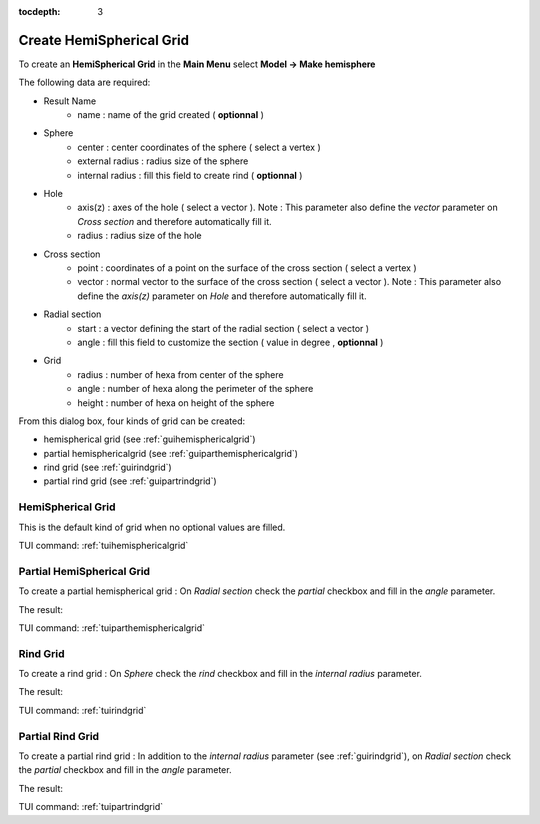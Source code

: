 :tocdepth: 3

.. _guihemisphere:

==========
Create HemiSpherical Grid
==========


To create an **HemiSpherical Grid** in the **Main Menu** select **Model -> Make hemisphere**

.. image:: _static/gui_hemispherical.png
   :align: center

.. centered::
      Dialog Box for an hemispherical grid


The following data are required:

- Result Name
	- name            : name of the grid created ( **optionnal** )

- Sphere
	- center          : center coordinates of the sphere ( select a vertex )
	- external radius : radius size of the sphere
	- internal radius : fill this field to create rind ( **optionnal**  )

- Hole
        - axis(z) : axes of the hole ( select a vector ). Note : This parameter also define the *vector* parameter on *Cross section* and therefore automatically fill it.
        - radius  : radius size of the hole

- Cross section
        - point   : coordinates of a point on the surface of the cross section ( select a vertex )
        - vector  : normal vector to the surface of the cross section ( select a vector ). Note : This parameter  also define the *axis(z)* parameter on *Hole* and therefore automatically fill it.

- Radial section
	- start   : a vector defining the start of the radial section ( select a vector )
        - angle   : fill this field to customize the section ( value in degree , **optionnal** )

- Grid
	- radius  : number of hexa from center of the sphere
	- angle   : number of hexa along the perimeter of the sphere
	- height  : number of hexa on height of the sphere

From this dialog box, four kinds of grid can be created:

- hemispherical grid (see :ref:`guihemisphericalgrid`)
- partial hemisphericalgrid (see :ref:`guiparthemisphericalgrid`)
- rind grid (see :ref:`guirindgrid`)
- partial rind grid (see :ref:`guipartrindgrid`)



.. _guihemisphericalgrid:

HemiSpherical Grid
==============

This is the default kind of grid when no optional values are filled.

.. image:: _static/hemisphericalgrid.png
   :align: center

.. centered::
   An hemispherical grid

TUI command: :ref:`tuihemisphericalgrid`


.. _guiparthemisphericalgrid:

Partial HemiSpherical Grid
==============
To create a partial hemispherical grid : On *Radial section* check the *partial* checkbox and fill in the *angle* parameter.

.. image:: _static/gui_parthemispherical.png
   :align: center

.. centered::
      Make a partial hemispherical grid


The result:

.. image:: _static/parthemisphericalgrid.png
   :align: center

.. centered::
   A partial hemispherical grid

TUI command: :ref:`tuiparthemisphericalgrid`



.. _guirindgrid:

Rind Grid
==============
To create a rind grid : On *Sphere* check the *rind* checkbox and fill in the *internal radius* parameter.

.. image:: _static/gui_rind.png
   :align: center

.. centered::
      Make a rind grid


The result:

.. image:: _static/rindgrid.png
   :align: center

.. centered::
   A rind grid

TUI command: :ref:`tuirindgrid`




.. _guipartrindgrid:

Partial Rind Grid
==============
To create a partial rind grid : In addition to the *internal radius* parameter (see :ref:`guirindgrid`), on *Radial section* check the *partial* checkbox and fill in the *angle* parameter.

.. image:: _static/gui_partrind.png
   :align: center

.. centered::
      Make a partial rind grid


The result:

.. image:: _static/partrindgrid.png
   :align: center

.. centered::
   A partial rind grid

TUI command: :ref:`tuipartrindgrid`

